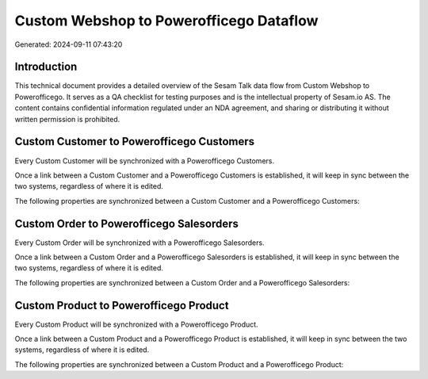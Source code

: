 ========================================
Custom Webshop to Powerofficego Dataflow
========================================

Generated: 2024-09-11 07:43:20

Introduction
------------

This technical document provides a detailed overview of the Sesam Talk data flow from Custom Webshop to Powerofficego. It serves as a QA checklist for testing purposes and is the intellectual property of Sesam.io AS. The content contains confidential information regulated under an NDA agreement, and sharing or distributing it without written permission is prohibited.

Custom Customer to Powerofficego Customers
------------------------------------------
Every Custom Customer will be synchronized with a Powerofficego Customers.

Once a link between a Custom Customer and a Powerofficego Customers is established, it will keep in sync between the two systems, regardless of where it is edited.

The following properties are synchronized between a Custom Customer and a Powerofficego Customers:

.. list-table::
   :header-rows: 1

   * - Custom Customer Property
     - Powerofficego Customers Property
     - Powerofficego Data Type


Custom Order to Powerofficego Salesorders
-----------------------------------------
Every Custom Order will be synchronized with a Powerofficego Salesorders.

Once a link between a Custom Order and a Powerofficego Salesorders is established, it will keep in sync between the two systems, regardless of where it is edited.

The following properties are synchronized between a Custom Order and a Powerofficego Salesorders:

.. list-table::
   :header-rows: 1

   * - Custom Order Property
     - Powerofficego Salesorders Property
     - Powerofficego Data Type


Custom Product to Powerofficego Product
---------------------------------------
Every Custom Product will be synchronized with a Powerofficego Product.

Once a link between a Custom Product and a Powerofficego Product is established, it will keep in sync between the two systems, regardless of where it is edited.

The following properties are synchronized between a Custom Product and a Powerofficego Product:

.. list-table::
   :header-rows: 1

   * - Custom Product Property
     - Powerofficego Product Property
     - Powerofficego Data Type

